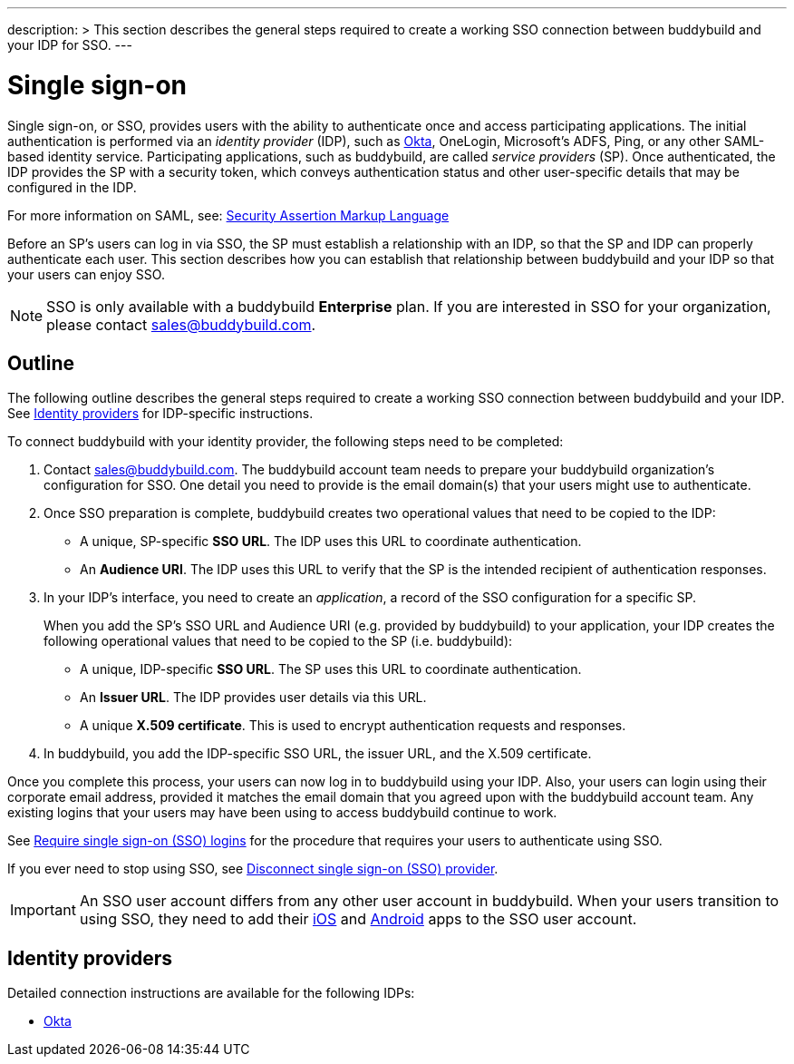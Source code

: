 ---
description: >
  This section describes the general steps required to create a
  working SSO connection between buddybuild and your IDP for SSO.
---

= Single sign-on

Single sign-on, or SSO, provides users with the ability to authenticate
once and access participating applications. The initial authentication
is performed via an _identity provider_ (IDP), such as
link:okta.adoc[Okta], OneLogin, Microsoft's ADFS, Ping, or any other
SAML-based identity service. Participating applications, such as
buddybuild, are called _service providers_ (SP). Once authenticated, the
IDP provides the SP with a security token, which conveys authentication
status and other user-specific details that may be configured in the
IDP.

For more information on SAML, see:
link:https://en.wikipedia.org/wiki/Security_Assertion_Markup_Language[Security
Assertion Markup Language]

Before an SP's users can log in via SSO, the SP must establish a
relationship with an IDP, so that the SP and IDP can properly
authenticate each user. This section describes how you can establish
that relationship between buddybuild and your IDP so that your users can
enjoy SSO.

[NOTE]
======
SSO is only available with a buddybuild **Enterprise** plan. If you are
interested in SSO for your organization, please contact
sales@buddybuild.com.
======

== Outline

The following outline describes the general steps required to create a
working SSO connection between buddybuild and your IDP. See <<idps>> for
IDP-specific instructions.

To connect buddybuild with your identity provider, the following steps
need to be completed:

. Contact sales@buddybuild.com. The buddybuild account team needs to
  prepare your buddybuild organization's configuration for SSO. One
  detail you need to provide is the email domain(s) that your users
  might use to authenticate.

. Once SSO preparation is complete, buddybuild creates two operational
  values that need to be copied to the IDP:
+
--
- A unique, SP-specific **SSO URL**. The IDP uses this URL to coordinate
  authentication.

- An **Audience URI**. The IDP uses this URL to verify that the SP is the
  intended recipient of authentication responses.
--

. In your IDP's interface, you need to create an _application_, a record
  of the SSO configuration for a specific SP.
+
When you add the SP's SSO URL and Audience URI (e.g. provided by
buddybuild) to your application, your IDP creates the following
operational values that need to be copied to the SP (i.e. buddybuild):
+
--
- A unique, IDP-specific **SSO URL**. The SP uses this URL to coordinate
  authentication.

- An **Issuer URL**. The IDP provides user details via this URL.

- A unique **X.509 certificate**. This is used to encrypt authentication
  requests and responses.
--

. In buddybuild, you add the IDP-specific SSO URL, the issuer URL, and
  the X.509 certificate.

Once you complete this process, your users can now log in to buddybuild
using your IDP. Also, your users can login using their corporate email
address, provided it matches the email domain that you agreed upon with
the buddybuild account team. Any existing logins that your users may
have been using to access buddybuild continue to work.

See link:require.adoc[Require single sign-on (SSO) logins] for the
procedure that requires your users to authenticate using SSO.

If you ever need to stop using SSO, see link:disconnect.adoc[Disconnect
single sign-on (SSO) provider].


[IMPORTANT]
===========
An SSO user account differs from any other user account in buddybuild.
When your users transition to using SSO, they need to add their
link:../ios/select_a_repo_and_app_to_build.adoc[iOS] and
link:../android/select_an_app.adoc[Android] apps to the SSO user
account.
===========


[[idps]]
== Identity providers

Detailed connection instructions are available for the following IDPs:

- link:okta.adoc[Okta]

